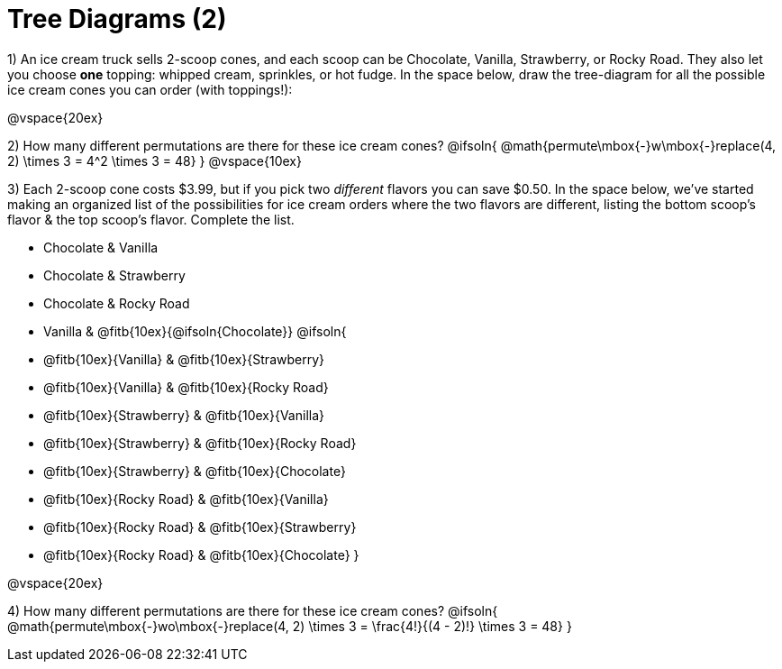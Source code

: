 = Tree Diagrams (2)

++++
<style>
.fitb{ text-align: left; }
</style>
++++

1) An ice cream truck sells 2-scoop cones, and each scoop can be Chocolate, Vanilla, Strawberry, or Rocky Road. They also let you choose *one* topping: whipped cream, sprinkles, or hot fudge. In the space below, draw the tree-diagram for all the possible ice cream cones you can order (with toppings!):


@vspace{20ex}

2) How many different permutations are there for these ice cream cones?
@ifsoln{ @math{permute\mbox{-}w\mbox{-}replace(4, 2) \times 3 = 4^2 \times 3 = 48} }
@vspace{10ex}

3) Each 2-scoop cone costs $3.99, but if you pick two _different_ flavors you can save $0.50. In the space below, we've started making an organized list of the possibilities for ice cream orders where the two flavors are different, listing the bottom scoop's flavor & the top scoop's flavor.  Complete the list.

- Chocolate & Vanilla

- Chocolate & Strawberry

- Chocolate & Rocky Road

- Vanilla & @fitb{10ex}{@ifsoln{Chocolate}}
@ifsoln{
- @fitb{10ex}{Vanilla} & @fitb{10ex}{Strawberry}

- @fitb{10ex}{Vanilla} & @fitb{10ex}{Rocky Road}

- @fitb{10ex}{Strawberry} & @fitb{10ex}{Vanilla}

- @fitb{10ex}{Strawberry} & @fitb{10ex}{Rocky Road}

- @fitb{10ex}{Strawberry} & @fitb{10ex}{Chocolate}

- @fitb{10ex}{Rocky Road} & @fitb{10ex}{Vanilla}

- @fitb{10ex}{Rocky Road} & @fitb{10ex}{Strawberry}

- @fitb{10ex}{Rocky Road} & @fitb{10ex}{Chocolate}
}


@vspace{20ex}

4) How many different permutations are there for these ice cream cones?
@ifsoln{ @math{permute\mbox{-}wo\mbox{-}replace(4, 2) \times 3 = \frac{4!}{(4 - 2)!} \times 3 = 48} }
